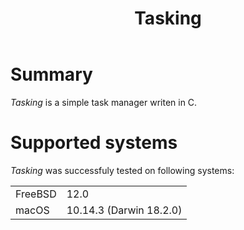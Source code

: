 #+TITLE:Tasking

* Summary

/Tasking/ is a simple task manager writen in C.


* Supported systems

/Tasking/ was successfuly tested on following systems:


|---------+-------------------------|
| FreeBSD |                    12.0 |
| macOS   | 10.14.3 (Darwin 18.2.0) |
|---------+-------------------------|

